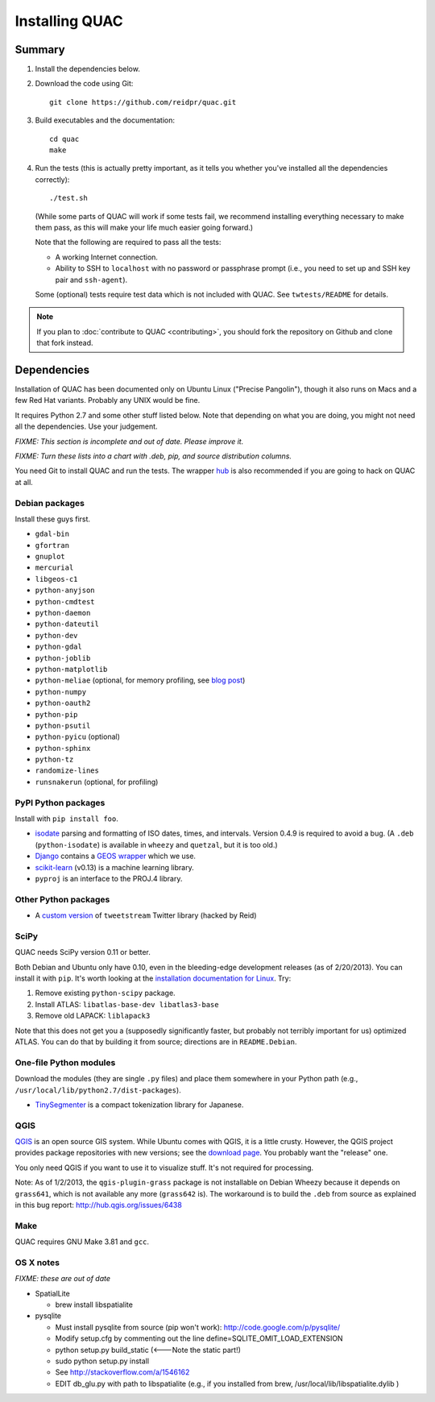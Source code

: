 .. Copyright (c) 2012-2013 Los Alamos National Security, LLC, and others.

Installing QUAC
***************


Summary
=======

#. Install the dependencies below.

#. Download the code using Git::

     git clone https://github.com/reidpr/quac.git

#. Build executables and the documentation::

     cd quac
     make

#. Run the tests (this is actually pretty important, as it tells you whether
   you've installed all the dependencies correctly)::

     ./test.sh

   (While some parts of QUAC will work if some tests fail, we recommend
   installing everything necessary to make them pass, as this will make your
   life much easier going forward.)

   Note that the following are required to pass all the tests:

   * A working Internet connection.

   * Ability to SSH to ``localhost`` with no password or passphrase prompt
     (i.e., you need to set up and SSH key pair and ``ssh-agent``).

   Some (optional) tests require test data which is not included with QUAC.
   See ``twtests/README`` for details.

.. note:: If you plan to :doc:`contribute to QUAC <contributing>`, you
          should fork the repository on Github and clone that fork instead.


Dependencies
============

Installation of QUAC has been documented only on Ubuntu Linux ("Precise
Pangolin"), though it also runs on Macs and a few Red Hat variants. Probably
any UNIX would be fine.

It requires Python 2.7 and some other stuff listed below. Note that depending
on what you are doing, you might not need all the dependencies. Use your
judgement.

`FIXME: This section is incomplete and out of date. Please improve it.`

`FIXME: Turn these lists into a chart with .deb, pip, and source distribution
columns.`

You need Git to install QUAC and run the tests. The wrapper `hub
<https://github.com/defunkt/hub>`_ is also recommended if you are going to
hack on QUAC at all.

Debian packages
---------------

Install these guys first.

* ``gdal-bin``
* ``gfortran``
* ``gnuplot``
* ``mercurial``
* ``libgeos-c1``
* ``python-anyjson``
* ``python-cmdtest``
* ``python-daemon``
* ``python-dateutil``
* ``python-dev``
* ``python-gdal``
* ``python-joblib``
* ``python-matplotlib``
* ``python-meliae`` (optional, for memory profiling, see `blog post
  <http://jam-bazaar.blogspot.com/2010/08/step-by-step-meliae.html>`_)
* ``python-numpy``
* ``python-oauth2``
* ``python-pip``
* ``python-psutil``
* ``python-pyicu`` (optional)
* ``python-sphinx``
* ``python-tz``
* ``randomize-lines``
* ``runsnakerun`` (optional, for profiling)

PyPI Python packages
--------------------

Install with ``pip install foo``.

* `isodate <https://pypi.python.org/pypi/isodate>`_ parsing and formatting
  of ISO dates, times, and intervals. Version 0.4.9 is required to avoid a
  bug. (A ``.deb`` (``python-isodate``) is available in ``wheezy`` and
  ``quetzal``, but it is too old.)

* `Django <https://www.djangoproject.com/>`_ contains a `GEOS wrapper
  <https://docs.djangoproject.com/en/dev/ref/contrib/gis/geos/>`_ which we
  use.

* `scikit-learn <http://scikit-learn.org/stable/index.html>`_ (v0.13) is a
  machine learning library.

* ``pyproj`` is an interface to the PROJ.4 library.

Other Python packages
---------------------

* A `custom version <https://bitbucket.org/reidpr/tweetstream-reidpr>`_ of
  ``tweetstream`` Twitter library (hacked by Reid)

SciPy
-----

QUAC needs SciPy version 0.11 or better.

Both Debian and Ubuntu only have 0.10, even in the bleeding-edge development
releases (as of 2/20/2013). You can install it with ``pip``. It's worth
looking at the `installation documentation for Linux
<http://www.scipy.org/Installing_SciPy/Linux>`_. Try:

#. Remove existing ``python-scipy`` package.
#. Install ATLAS: ``libatlas-base-dev libatlas3-base``
#. Remove old LAPACK: ``liblapack3``

Note that this does not get you a (supposedly significantly faster, but
probably not terribly important for us) optimized ATLAS. You can do that by
building it from source; directions are in ``README.Debian``.

One-file Python modules
-----------------------

Download the modules (they are single ``.py`` files) and place them somewhere
in your Python path (e.g., ``/usr/local/lib/python2.7/dist-packages``).

- `TinySegmenter <http://lilyx.net/tinysegmenter-in-python/>`_ is a compact
  tokenization library for Japanese.

QGIS
----

`QGIS <http://www.qgis.org/>`_ is an open source GIS system. While Ubuntu
comes with QGIS, it is a little crusty. However, the QGIS project provides
package repositories with new versions; see the `download page
<http://hub.qgis.org/projects/quantum-gis/wiki/Download>`_. You probably want
the "release" one.

You only need QGIS if you want to use it to visualize stuff. It's not required
for processing.

Note: As of 1/2/2013, the ``qgis-plugin-grass`` package is not installable on
Debian Wheezy because it depends on ``grass641``, which is not available any
more (``grass642`` is). The workaround is to build the ``.deb`` from source as
explained in this bug report: http://hub.qgis.org/issues/6438

Make
----

QUAC requires GNU Make 3.81 and ``gcc``.


OS X notes
----------

`FIXME: these are out of date`

* SpatialLite

  - brew install libspatialite

* pysqlite

  - Must install pysqlite from source (pip won't work): http://code.google.com/p/pysqlite/
  - Modify setup.cfg by commenting out the line
    define=SQLITE_OMIT_LOAD_EXTENSION
  - python setup.py build_static (<---Note the static part!)
  - sudo python setup.py install
  - See http://stackoverflow.com/a/1546162
  - EDIT db_glu.py with path to libspatialite  (e.g., if you installed from brew, /usr/local/lib/libspatialite.dylib )
